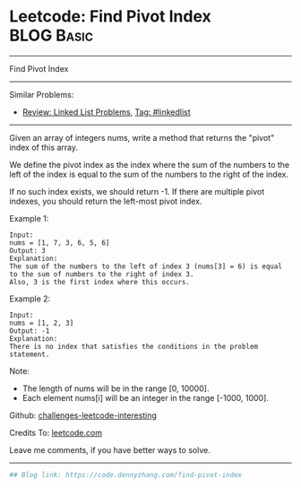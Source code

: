 * Leetcode: Find Pivot Index                                              :BLOG:Basic:
#+STARTUP: showeverything
#+OPTIONS: toc:nil \n:t ^:nil creator:nil d:nil
:PROPERTIES:
:type:     misc
:END:
---------------------------------------------------------------------
Find Pivot Index
---------------------------------------------------------------------
Similar Problems:
- [[https://code.dennyzhang.com/review-linkedlist][Review: Linked List Problems]], [[https://code.dennyzhang.com/tag/linkedlist][Tag: #linkedlist]]
---------------------------------------------------------------------
Given an array of integers nums, write a method that returns the "pivot" index of this array.

We define the pivot index as the index where the sum of the numbers to the left of the index is equal to the sum of the numbers to the right of the index.

If no such index exists, we should return -1. If there are multiple pivot indexes, you should return the left-most pivot index.

Example 1:
#+BEGIN_EXAMPLE
Input: 
nums = [1, 7, 3, 6, 5, 6]
Output: 3
Explanation: 
The sum of the numbers to the left of index 3 (nums[3] = 6) is equal to the sum of numbers to the right of index 3.
Also, 3 is the first index where this occurs.
#+END_EXAMPLE

Example 2:
#+BEGIN_EXAMPLE
Input: 
nums = [1, 2, 3]
Output: -1
Explanation: 
There is no index that satisfies the conditions in the problem statement.
#+END_EXAMPLE

Note:

- The length of nums will be in the range [0, 10000].
- Each element nums[i] will be an integer in the range [-1000, 1000].

Github: [[https://github.com/DennyZhang/challenges-leetcode-interesting/tree/master/problems/find-pivot-index][challenges-leetcode-interesting]]

Credits To: [[https://leetcode.com/problems/find-pivot-index/description/][leetcode.com]]

Leave me comments, if you have better ways to solve.
---------------------------------------------------------------------

#+BEGIN_SRC python
## Blog link: https://code.dennyzhang.com/find-pivot-index

#+END_SRC
